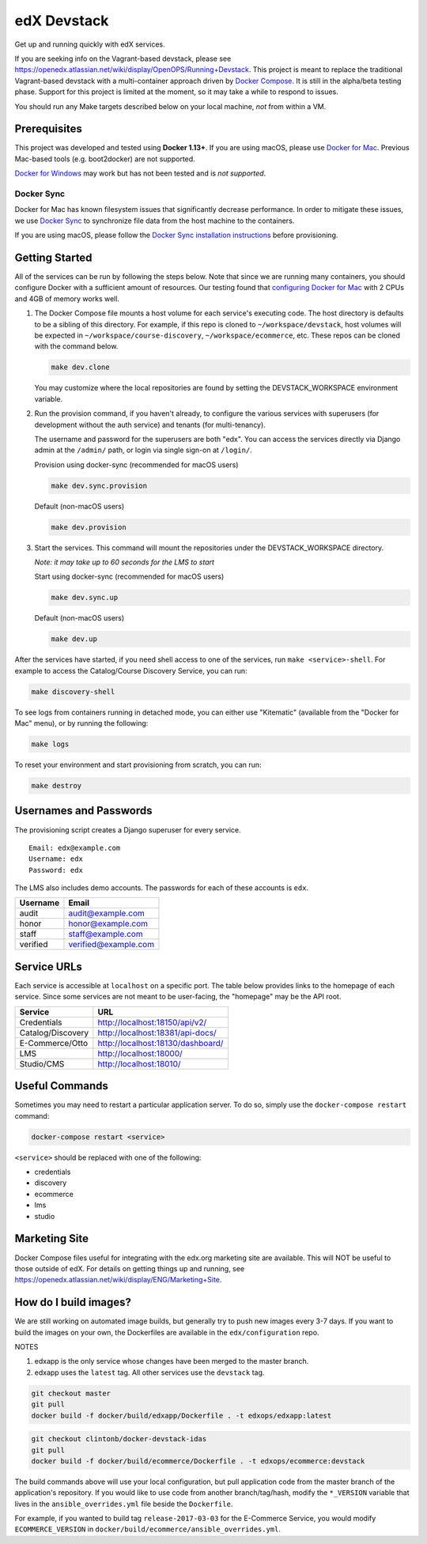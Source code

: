 edX Devstack |Build Status|
===========================

Get up and running quickly with edX services.

If you are seeking info on the Vagrant-based devstack, please see
https://openedx.atlassian.net/wiki/display/OpenOPS/Running+Devstack. This
project is meant to replace the traditional Vagrant-based devstack with a
multi-container approach driven by `Docker Compose`_. It is still in the
alpha/beta testing phase. Support for this project is limited at the moment, so
it may take a while to respond to issues.

You should run any Make targets described below on your local machine, *not*
from within a VM.

Prerequisites
-------------

This project was developed and tested using **Docker 1.13+**. If you are using
macOS, please use `Docker for Mac`_. Previous Mac-based tools (e.g.
boot2docker) are not supported.

`Docker for Windows`_ may work but has not been tested and is *not supported*.

Docker Sync
~~~~~~~~~~~

Docker for Mac has known filesystem issues that significantly decrease
performance. In order to mitigate these issues, we use `Docker Sync`_ to
synchronize file data from the host machine to the containers.

If you are using macOS, please follow the `Docker Sync installation
instructions`_ before provisioning.

Getting Started
---------------

All of the services can be run by following the steps below. Note that since we
are running many containers, you should configure Docker with a sufficient
amount of resources. Our testing found that `configuring Docker for Mac`_ with
2 CPUs and 4GB of memory works well.

1. The Docker Compose file mounts a host volume for each service's executing
   code. The host directory is defaults to be a sibling of this directory. For
   example, if this repo is cloned to ``~/workspace/devstack``, host volumes
   will be expected in ``~/workspace/course-discovery``,
   ``~/workspace/ecommerce``, etc. These repos can be cloned with the command
   below.

   .. code:: sh

       make dev.clone

   You may customize where the local repositories are found by setting the
   DEVSTACK\_WORKSPACE environment variable.

2. Run the provision command, if you haven't already, to configure the various
   services with superusers (for development without the auth service) and
   tenants (for multi-tenancy).

   The username and password for the superusers are both "edx". You can access
   the services directly via Django admin at the ``/admin/`` path, or login via
   single sign-on at ``/login/``.

   Provision using docker-sync (recommended for macOS users)

   .. code:: sh

       make dev.sync.provision

   Default (non-macOS users)

   .. code:: sh

       make dev.provision

3. Start the services. This command will mount the repositories under the
   DEVSTACK\_WORKSPACE directory.

   *Note: it may take up to 60 seconds for the LMS to start*

   Start using docker-sync (recommended for macOS users)

   .. code:: sh

       make dev.sync.up

   Default (non-macOS users)

   .. code:: sh

       make dev.up

After the services have started, if you need shell access to one of the
services, run ``make <service>-shell``. For example to access the
Catalog/Course Discovery Service, you can run:

.. code:: sh

    make discovery-shell

To see logs from containers running in detached mode, you can either use
"Kitematic" (available from the "Docker for Mac" menu), or by running the
following:

.. code:: sh

    make logs

To reset your environment and start provisioning from scratch, you can run:

.. code:: sh

    make destroy

Usernames and Passwords
-----------------------

The provisioning script creates a Django superuser for every service.

::

    Email: edx@example.com
    Username: edx
    Password: edx

The LMS also includes demo accounts. The passwords for each of these accounts
is ``edx``.

+------------+------------------------+
| Username   | Email                  |
+============+========================+
| audit      | audit@example.com      |
+------------+------------------------+
| honor      | honor@example.com      |
+------------+------------------------+
| staff      | staff@example.com      |
+------------+------------------------+
| verified   | verified@example.com   |
+------------+------------------------+

Service URLs
------------

Each service is accessible at ``localhost`` on a specific port. The table below
provides links to the homepage of each service. Since some services are not
meant to be user-facing, the "homepage" may be the API root.

+---------------------+-------------------------------------+
| Service             | URL                                 |
+=====================+=====================================+
| Credentials         | http://localhost:18150/api/v2/      |
+---------------------+-------------------------------------+
| Catalog/Discovery   | http://localhost:18381/api-docs/    |
+---------------------+-------------------------------------+
| E-Commerce/Otto     | http://localhost:18130/dashboard/   |
+---------------------+-------------------------------------+
| LMS                 | http://localhost:18000/             |
+---------------------+-------------------------------------+
| Studio/CMS          | http://localhost:18010/             |
+---------------------+-------------------------------------+

Useful Commands
---------------

Sometimes you may need to restart a particular application server. To do so,
simply use the ``docker-compose restart`` command:

.. code:: sh

    docker-compose restart <service>

``<service>`` should be replaced with one of the following:

-  credentials
-  discovery
-  ecommerce
-  lms
-  studio

Marketing Site
--------------

Docker Compose files useful for integrating with the edx.org marketing site are
available. This will NOT be useful to those outside of edX. For details on
getting things up and running, see
https://openedx.atlassian.net/wiki/display/ENG/Marketing+Site.

How do I build images?
----------------------

We are still working on automated image builds, but generally try to push new
images every 3-7 days. If you want to build the images on your own, the
Dockerfiles are available in the ``edx/configuration`` repo.

NOTES

1. edxapp is the only service whose changes have been merged to the master
   branch.
2. edxapp uses the ``latest`` tag. All other services use the ``devstack`` tag.

.. code:: sh

    git checkout master
    git pull
    docker build -f docker/build/edxapp/Dockerfile . -t edxops/edxapp:latest

.. code:: sh

    git checkout clintonb/docker-devstack-idas
    git pull
    docker build -f docker/build/ecommerce/Dockerfile . -t edxops/ecommerce:devstack

The build commands above will use your local configuration, but pull
application code from the master branch of the application's repository. If you
would like to use code from another branch/tag/hash, modify the ``*_VERSION``
variable that lives in the ``ansible_overrides.yml`` file beside the
``Dockerfile``.

For example, if you wanted to build tag ``release-2017-03-03`` for the
E-Commerce Service, you would modify ``ECOMMERCE_VERSION`` in
``docker/build/ecommerce/ansible_overrides.yml``.

.. _Docker Compose: https://docs.docker.com/compose/
.. _Docker for Mac: https://docs.docker.com/docker-for-mac/
.. _Docker for Windows: https://docs.docker.com/docker-for-windows/
.. _Docker Sync: https://github.com/EugenMayer/docker-sync/wiki
.. _Docker Sync installation instructions: https://github.com/EugenMayer/docker-sync/wiki/1.-Installation
.. _configuring Docker for Mac: https://docs.docker.com/docker-for-mac/#/advanced

.. |Build Status| image:: https://travis-ci.org/edx/devstack.svg?branch=master
   :target: https://travis-ci.org/edx/devstack
